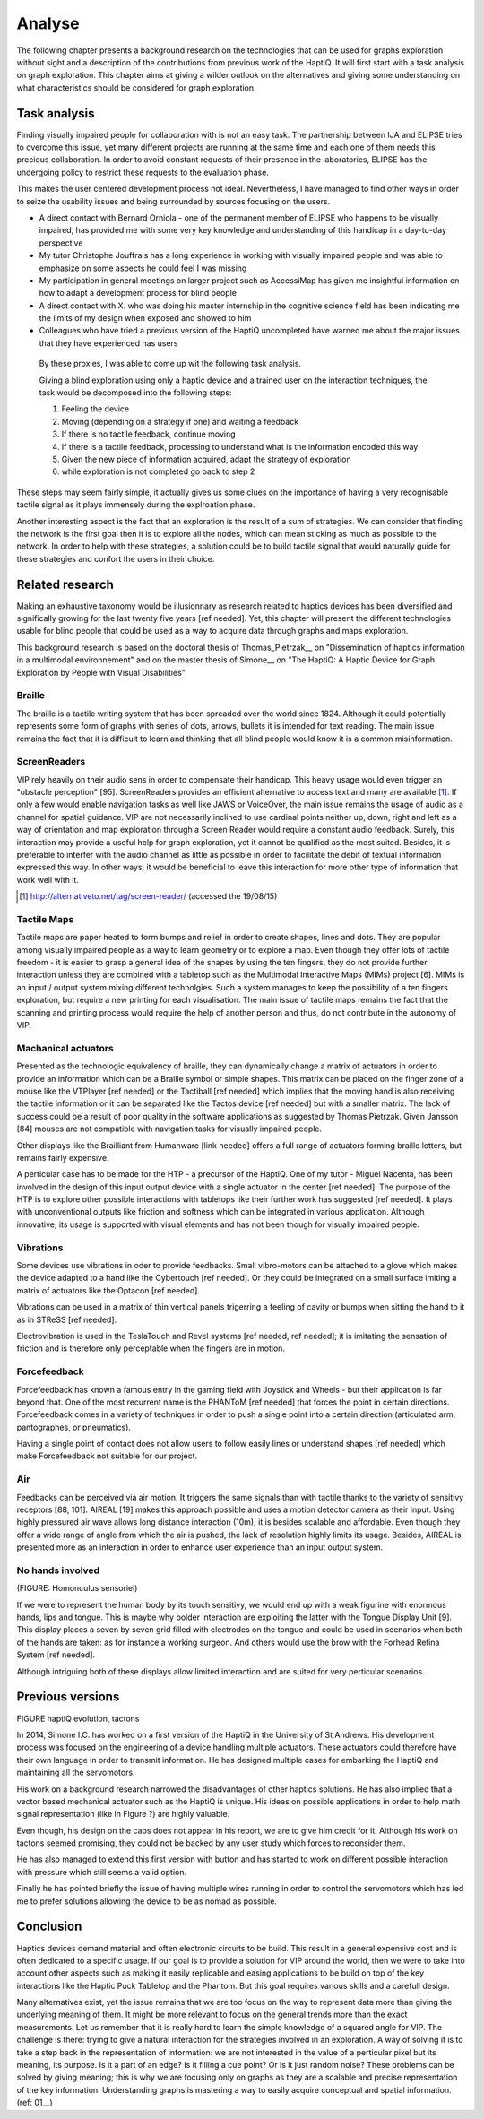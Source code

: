.. 7p: 2100 words

Analyse
=======

The following chapter presents a background research on the technologies that can be used for graphs exploration without sight and a description of the contributions from previous work of the HaptiQ. It will first start with a task analysis on graph exploration.
This chapter aims at giving a wilder outlook on the alternatives and giving some understanding on what characteristics should be considered for graph exploration.

Task analysis
-------------

Finding visually impaired people for collaboration with is not an easy task. The partnership between IJA and ELIPSE tries to overcome this issue, yet many different projects are running at the same time and each one of them needs this precious collaboration. In order to avoid constant requests of their presence in the laboratories, ELIPSE has the undergoing policy to restrict these requests to the evaluation phase.

This makes the user centered development process not ideal. Nevertheless, I have managed to find other ways in order to seize the usability issues and being surrounded by sources focusing on the users.

- A direct contact with Bernard Orniola - one of the permanent member of ELIPSE who happens to be visually impaired, has provided me with some very key knowledge and understanding of this handicap in a day-to-day perspective
- My tutor Christophe Jouffrais has a long experience in working with visually impaired people and was able to emphasize on some aspects he could feel I was missing
- My participation in general meetings on larger project such as AccessiMap has given me insightful information on how to adapt a development process for blind people
- A direct contact with X. who was doing his master internship in the cognitive science field has been indicating me the limits of my design when exposed and showed to him
- Colleagues who have tried a previous version of the HaptiQ uncompleted have warned me about the major issues that they have experienced has users

 By these proxies, I was able to come up wit the following task analysis.

 Giving a blind exploration using only a haptic device and a trained user on the interaction techniques, the task would be decomposed into the following steps:

 1. Feeling the device
 2. Moving (depending on a strategy if one) and waiting a feedback
 3. If there is no tactile feedback, continue moving
 4. If there is a tactile feedback, processing to understand what is the information encoded this way
 5. Given the new piece of information acquired, adapt the strategy of exploration
 6. while exploration is not completed go back to step 2
 
These steps may seem fairly simple, it actually gives us some clues on the importance of having a very recognisable tactile signal as it plays immensely during the explroation phase.

Another interesting aspect is the fact that an exploration is the result of a sum of strategies. We can consider that finding the network is the first goal then it is to explore all the nodes, which can mean sticking as much as possible to the network. In order to help with these strategies, a solution could be to build tactile signal that would naturally guide for these strategies and confort the users in their choice.


Related research
----------------

Making an exhaustive taxonomy would be illusionnary as research related to haptics devices has been diversified and significally growing for the last twenty five years [ref needed]. Yet, this chapter will present the different technologies usable for blind people that could be used as a way to acquire data through graphs and maps exploration.

This background research is based on the doctoral thesis of Thomas_Pietrzak__ on "Dissemination of haptics information in a multimodal environnement" and on the master thesis of Simone__ on "The HaptiQ: A Haptic Device for Graph Exploration by People with Visual Disabilities".


.. ref needed
Braille
^^^^^^^

The braille is a tactile writing system that has been spreaded over the world since 1824. Although it could potentially represents some form of graphs with series of dots, arrows, bullets it is intended for text reading. The main issue remains the fact that it is difficult to learn and thinking that all blind people would know it is a common misinformation.


.. ref needed
ScreenReaders 
^^^^^^^^^^^^^

VIP rely heavily on their audio sens in order to compensate their handicap. This heavy usage would even trigger an "obstacle perception" [95]. ScreenReaders provides an efficient alternative to access text and many are available [#]_.
If only a few would enable navigation tasks as well like JAWS or VoiceOver, the main issue remains the usage of audio as a channel for spatial guidance. VIP are not necessarily inclined to use cardinal points neither up, down, right and left as a way of orientation and map exploration through a Screen Reader would require a constant audio feedback. Surely, this interaction may provide a useful help for graph exploration, yet it cannot be qualified as the most suited. Besides, it is preferable to interfer with the audio channel as little as possible in order to facilitate the debit of textual information expressed this way. In other ways, it would be beneficial to leave this interaction for more other type of information that work well with it.

.. [#] http://alternativeto.net/tag/screen-reader/ (accessed the 19/08/15)


Tactile Maps
^^^^^^^^^^^^

Tactile maps are paper heated to form bumps and relief in order to create shapes, lines and dots. They are popular among visually impaired people as a way to learn geometry or to explore a map. Even though they offer lots of tactile freedom - it is easier to grasp a general idea of the shapes by using the ten fingers, they do not provide further interaction unless they are combined with a tabletop such as the Multimodal Interactive Maps (MIMs) project [6]. MIMs is an input / output system mixing different technolgies. Such a system manages to keep the possibility of a ten fingers exploration, but require a new printing for each visualisation.
The main issue of tactile maps remains the fact that the scanning and printing process would require the help of another person and thus, do not contribute in the autonomy of VIP.


Machanical actuators 
^^^^^^^^^^^^^^^^^^^^

Presented as the technologic equivalency of braille, they can dynamically change a matrix of actuators in order to provide an information which can be a Braille symbol or simple shapes. This matrix can be placed on the finger zone of a mouse like the VTPlayer [ref needed] or the Tactiball [ref needed] which implies that the moving hand is also receiving the tactile information or it can be separated like the Tactos device [ref needed] but with a smaller matrix. The lack of success could be a result of poor quality in the software applications as suggested by Thomas Pietrzak. Given Jansson [84] mouses are not compatible with navigation tasks for visually impaired people.

Other displays like the Brailliant from Humanware [link needed] offers a full range of actuators forming braille letters, but remains fairly expensive.

A perticular case has to be made for the HTP - a precursor of the HaptiQ. One of my tutor - Miguel Nacenta, has been involved in the design of this input output device with a single actuator in the center [ref needed]. The purpose of the HTP is to explore other possible interactions with tabletops like their further work has suggested [ref needed]. It plays with unconventional outputs like friction and softness which can be integrated in various application. Although innovative, its usage is supported with visual elements and has not been though for visually impaired people.

Vibrations
^^^^^^^^^^

Some devices use vibrations in oder to provide feedbacks. Small vibro-motors can be attached to a glove which makes the device adapted to a hand like the Cybertouch [ref needed]. Or they could be integrated on a small surface imiting a matrix of actuators like the Optacon [ref needed].

Vibrations can be used in a matrix of thin vertical panels trigerring a feeling of cavity or bumps when sitting the hand to it as in STReSS [ref needed].

Electrovibration is used in the TeslaTouch and Revel systems [ref needed, ref needed]; it is imitating the sensation of friction and is therefore only perceptable when the fingers are in motion.


Forcefeedback
^^^^^^^^^^^^^

Forcefeedback has known a famous entry in the gaming field with Joystick and Wheels - but their application is far beyond that. One of the most recurrent name is the PHANToM [ref needed] that forces the point in certain directions. 
Forcefeedback comes in a variety of techniques in order to push a single point into a certain direction (articulated arm, pantographes, or pneumatics).

Having a single point of contact does not allow users to follow easily lines or understand shapes [ref needed] which make Forcefeedback not suitable for our project. 

Air
^^^

Feedbacks can be perceived via air motion. It triggers the same signals than with tactile thanks to the variety of sensitivy receptors [88, 101]. AIREAL [19] makes this approach possible and uses a motion detector camera as their input. Using highly pressured air wave allows long distance interaction (10m); it is besides scalable and affordable. Even though they offer a wide range of angle from which the air is pushed, the lack of resolution highly limits its usage. Besides, AIREAL is presented more as an interaction in order to enhance user experience than an input output system.

No hands involved
^^^^^^^^^^^^^^^^

(FIGURE: Homonculus sensoriel)

If we were to represent the human body by its touch sensitivy, we would end up with a weak figurine with enormous hands, lips and tongue.
This is maybe why bolder interaction are exploiting the latter with the Tongue Display Unit [9]. This display places a seven by seven grid filled with electrodes on the tongue and could be used in scenarios when both of the hands are taken: as for instance a working surgeon. And others would use the brow with the Forhead Retina System [ref needed].

Although intriguing both of these displays allow limited interaction and are suited for very perticular scenarios.


Previous versions
-----------------

FIGURE haptiQ evolution, tactons

In 2014, Simone I.C. has worked on a first version of the HaptiQ in the University of St Andrews. His development process was focused on the engineering of a device handling multiple actuators. These actuators could therefore have their own language in order to transmit information. He has designed multiple cases for embarking the HaptiQ and maintaining all the servomotors.

His work on a background research narrowed the disadvantages of other haptics solutions. He has also implied that a vector based mechanical actuator such as the HaptiQ is unique. His ideas on possible applications in order to help math signal representation (like in Figure ?) are highly valuable.

Even though, his design on the caps does not appear in his report, we are to give him credit for it. Although his work on tactons seemed promising, they could not be backed by any user study which forces to reconsider them.

He has also managed to extend this first version with button and has started to work on different possible interaction with pressure which still seems a valid option.

Finally he has pointed briefly the issue of having multiple wires running in order to control the servomotors which has led me to prefer solutions allowing the device to be as nomad as possible.


Conclusion
----------

Haptics devices demand material and often electronic circuits to be build. This result in a general expensive cost and is often dedicated to a specific usage. If our goal is to provide a solution for VIP around the world, then we were to take into account other aspects such as making it easily replicable and easing applications to be build on top of the key interactions like the Haptic Puck Tabletop and the Phantom. But this goal requires various skills and a carefull design.

Many alternatives exist, yet the issue remains that we are too focus on the way to represent data more than giving the underlying meaning of them. It might be more relevant to focus on the general trends more than the exact measurements. Let us remember that it is really hard to learn the simple knowledge of a squared angle for VIP. The challenge is there: trying to give a natural interaction for the strategies involved in an exploration. A way of solving it is to take a step back in the representation of information: we are not interested in the value of a perticular pixel but its meaning, its purpose. Is it a part of an edge? Is it filling a cue point? Or is it just random noise? These problems can be solved by giving meaning; this is why we are focusing only on graphs as they are a scalable and precise representation of the key information. Understanding graphs is mastering a way to easily acquire conceptual and spatial information.
(ref: 01__)